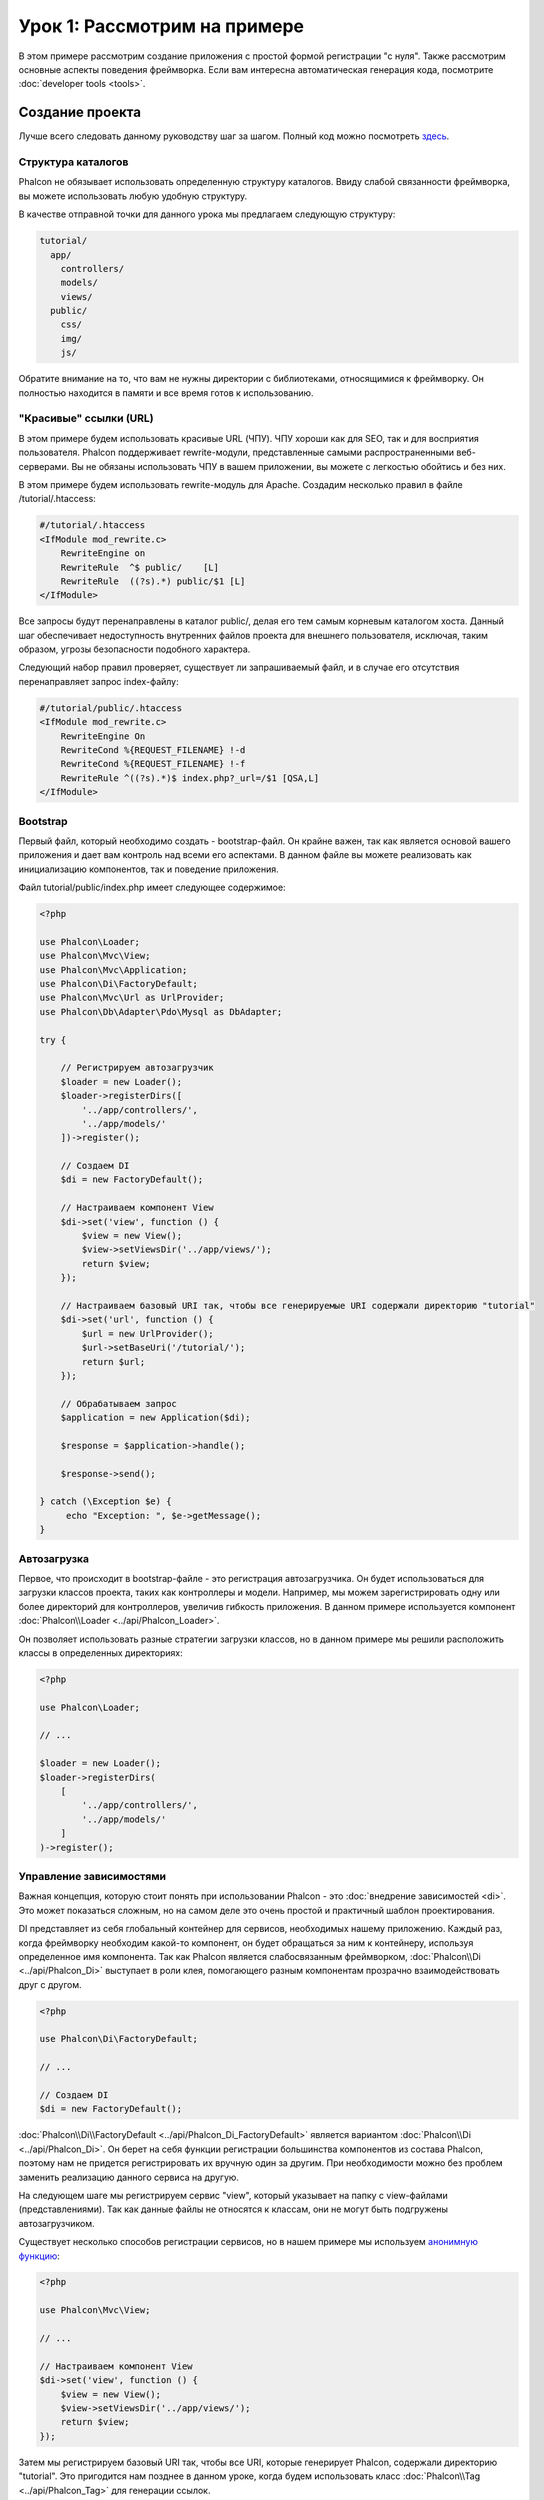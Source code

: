 Урок 1: Рассмотрим на примере
=============================
В этом примере рассмотрим создание приложения с простой формой регистрации "с нуля".
Также рассмотрим основные аспекты поведения фреймворка. Если вам интересна
автоматическая генерация кода, посмотрите :doc:`developer tools <tools>`.

Создание проекта
----------------
Лучше всего следовать данному руководству шаг за шагом. Полный код можно посмотреть
`здесь <https://github.com/phalcon/tutorial>`_.

Структура каталогов
^^^^^^^^^^^^^^^^^^^
Phalcon не обязывает использовать определенную структуру каталогов. Ввиду
слабой связанности фреймворка, вы можете использовать любую удобную структуру.

В качестве отправной точки для данного урока мы предлагаем следующую структуру:

.. code-block:: php

    tutorial/
      app/
        controllers/
        models/
        views/
      public/
        css/
        img/
        js/

Обратите внимание на то, что вам не нужны директории с библиотеками, относящимися к фреймворку. Он полностью находится в памяти
и все время готов к использованию.

"Красивые" ссылки (URL)
^^^^^^^^^^^^^^^^^^^^^^^
В этом примере будем использовать красивые URL (ЧПУ). ЧПУ хороши как для SEO, так и для восприятия пользователя. Phalcon поддерживает rewrite-модули, представленные самыми распространенными веб-серверами. Вы не обязаны использовать ЧПУ в вашем приложении, вы можете с легкостью обойтись и без них.

В этом примере будем использовать rewrite-модуль для Apache. Создадим несколько правил в файле /tutorial/.htaccess:

.. code-block:: apacheconf

    #/tutorial/.htaccess
    <IfModule mod_rewrite.c>
        RewriteEngine on
        RewriteRule  ^$ public/    [L]
        RewriteRule  ((?s).*) public/$1 [L]
    </IfModule>

Все запросы будут перенаправлены в каталог public/, делая его тем самым корневым каталогом хоста. Данный шаг обеспечивает недоступность внутренних файлов проекта для внешнего пользователя, исключая, таким образом, угрозы безопасности подобного характера.

Следующий набор правил проверяет, существует ли запрашиваемый файл, и в случае его отсутствия перенаправляет запрос index-файлу:

.. code-block:: apacheconf

    #/tutorial/public/.htaccess
    <IfModule mod_rewrite.c>
        RewriteEngine On
        RewriteCond %{REQUEST_FILENAME} !-d
        RewriteCond %{REQUEST_FILENAME} !-f
        RewriteRule ^((?s).*)$ index.php?_url=/$1 [QSA,L]
    </IfModule>

Bootstrap
^^^^^^^^^
Первый файл, который необходимо создать - bootstrap-файл. Он крайне важен, так как является
основой вашего приложения и дает вам контроль над всеми его аспектами. В данном файле вы можете реализовать
как инициализацию компонентов, так и поведение приложения.

Файл tutorial/public/index.php имеет следующее содержимое:

.. code-block:: php

    <?php

    use Phalcon\Loader;
    use Phalcon\Mvc\View;
    use Phalcon\Mvc\Application;
    use Phalcon\Di\FactoryDefault;
    use Phalcon\Mvc\Url as UrlProvider;
    use Phalcon\Db\Adapter\Pdo\Mysql as DbAdapter;

    try {

        // Регистрируем автозагрузчик
        $loader = new Loader();
        $loader->registerDirs([
            '../app/controllers/',
            '../app/models/'
        ])->register();

        // Создаем DI
        $di = new FactoryDefault();

        // Настраиваем компонент View
        $di->set('view', function () {
            $view = new View();
            $view->setViewsDir('../app/views/');
            return $view;
        });

        // Настраиваем базовый URI так, чтобы все генерируемые URI содержали директорию "tutorial"
        $di->set('url', function () {
            $url = new UrlProvider();
            $url->setBaseUri('/tutorial/');
            return $url;
        });

        // Обрабатываем запрос
        $application = new Application($di);

        $response = $application->handle();

        $response->send();

    } catch (\Exception $e) {
         echo "Exception: ", $e->getMessage();
    }

Автозагрузка
^^^^^^^^^^^^
Первое, что происходит в bootstrap-файле - это регистрация автозагрузчика. Он будет использоваться для загрузки классов проекта, таких как контроллеры и модели. Например, мы можем зарегистрировать одну или более директорий для контроллеров, увеличив гибкость приложения. В данном примере используется компонент :doc:`Phalcon\\Loader <../api/Phalcon_Loader>`.

Он позволяет использовать разные стратегии загрузки классов, но в данном примере мы решили расположить классы в определенных директориях:

.. code-block:: php

    <?php

    use Phalcon\Loader;

    // ...

    $loader = new Loader();
    $loader->registerDirs(
        [
            '../app/controllers/',
            '../app/models/'
        ]
    )->register();

Управление зависимостями
^^^^^^^^^^^^^^^^^^^^^^^^
Важная концепция, которую стоит понять при использовании Phalcon - это :doc:`внедрение зависимостей <di>`. Это может показаться сложным, но на самом деле это очень простой и практичный шаблон проектирования.

DI представляет из себя глобальный контейнер для сервисов, необходимых нашему приложению. Каждый раз, когда фреймворку необходим какой-то компонент, он будет обращаться за ним к контейнеру, используя определенное имя компонента. Так как Phalcon является слабосвязанным фреймворком, :doc:`Phalcon\\Di <../api/Phalcon_Di>` выступает в роли клея, помогающего разным компонентам прозрачно взаимодействовать друг с другом.

.. code-block:: php

    <?php

    use Phalcon\Di\FactoryDefault;

    // ...

    // Создаем DI
    $di = new FactoryDefault();

:doc:`Phalcon\\Di\\FactoryDefault <../api/Phalcon_Di_FactoryDefault>` является вариантом :doc:`Phalcon\\Di <../api/Phalcon_Di>`.
Он берет на себя функции регистрации большинства компонентов из состава Phalcon, поэтому нам не придется регистрировать их вручную один за другим.
При необходимости можно без проблем заменить реализацию данного сервиса на другую.

На следующем шаге мы регистрируем сервис "view", который указывает на папку с view-файлами (представлениями).
Так как данные файлы не относятся к классам, они не могут быть подгружены автозагрузчиком.

Существует несколько способов регистрации сервисов, но в нашем примере мы используем `анонимную функцию`_:

.. code-block:: php

    <?php

    use Phalcon\Mvc\View;

    // ...

    // Настраиваем компонент View
    $di->set('view', function () {
        $view = new View();
        $view->setViewsDir('../app/views/');
        return $view;
    });

Затем мы регистрируем базовый URI так, чтобы все URI, которые генерирует Phalcon, содержали директорию "tutorial".
Это пригодится нам позднее в данном уроке, когда будем использовать класс :doc:`Phalcon\\Tag <../api/Phalcon_Tag>`
для генерации ссылок.

.. code-block:: php

    <?php

    use Phalcon\Mvc\Url as UrlProvider;

    // ...

    // Настраиваем базовый URI так, чтобы все генерируемые URI содержали директорию "tutorial"
    $di->set('url', function () {
        $url = new UrlProvider();
        $url->setBaseUri('/tutorial/');
        return $url;
    });

На последнем этапе мы используем :doc:`Phalcon\\Mvc\\Application <../api/Phalcon_Mvc_Application>`.
Данный компонент служит для инициализации окружения входящих запросов, их перенаправления и обслуживания относящихся к ним действий.
После отработки всех доступных действий, компонент возвращает полученные ответы.

.. code-block:: php

    <?php

    use Phalcon\Mvc\Application;

    // ...

    $application = new Application($di);

    $response = $application->handle();

    $response->send();

Как можно увидеть, bootstrap-файл очень короткий, нам нет необходимости подключать какие-либо дополнительные файлы. Таким образом, мы настроили
гибкую структуру MVC-приложения менее чем за 30 строк кода.

Создание контроллера
^^^^^^^^^^^^^^^^^^^^
По умолчанию Phalcon будет искать контроллер с именем "Index". Как и во многих других фреймворках он является исходной точкой, когда ни один другой контроллер или
действие не были запрошены. Наш index-контроллер (app/controllers/IndexController.php) выглядит так:

.. code-block:: php

    <?php

    use Phalcon\Mvc\Controller;

    class IndexController extends Controller
    {

        public function indexAction()
        {
            echo "<h1>Привет!</h1>";
        }
    }

Классы контроллеров должны заканчиваться суффиксом "Controller", чтобы автозагрузчик смог загрузить их, а их действия должны заканчиваться суффиксом "Action". Теперь можно открыть браузер и увидеть результат:

.. figure:: ../_static/img/tutorial-1.png
    :align: center

Ура, Phalcon взлетел!

Отправка результатов в представление
^^^^^^^^^^^^^^^^^^^^^^^^^^^^^^^^^^^^
Отображение вывода напрямую из контроллера иногда бывает необходимым решением (например, когда нужно отправить JSON), но нежелательно, и сторонники шаблона MVC это подтвердят. Данные должны передаваться представлению (view), ответственному за отображение данных. Phalcon ищет файл представления с именем, совпадающим с именем действия внутри папки, носящей имя последнего запущенного контроллера. В нашем случае это будет выглядеть так (app/views/index/index.phtml):

.. code-block:: php

    <?php echo "<h1>Привет!</h1>";

В нашем контроллере (app/controllers/IndexController.php) сейчас существует пустое действие:

.. code-block:: php

    <?php

    use Phalcon\Mvc\Controller;

    class IndexController extends Controller
    {

        public function indexAction()
        {

        }
    }

Вывод браузера останется прежним. Когда действие завершит свою работу, будет автоматически создан статический компонент :doc:`Phalcon\\Mvc\\View <../api/Phalcon_Mvc_View>`. Узнать больше о представлениях можно :doc:`здесь <views>`.

Проектирование формы регистрации
^^^^^^^^^^^^^^^^^^^^^^^^^^^^^^^^
Давайте теперь изменим файл представления index.phtml, добавив ссылку на новый контроллер "signup". Идея проста - позволить пользователям регистрироваться в нашем приложении.

.. code-block:: php

    <?php

    echo "<h1>Привет!</h1>";

    echo $this->tag->linkTo("signup", "Регистрируйся!");

Сгенерированный код HTML будет выводить тэг ("a"), указывающий на наш новый контроллер:

.. code-block:: html

    <h1>Привет!</h1> <a href="/tutorial/signup">Регистрируйся!</a>

Для генерации тэга мы воспользовались встроенным классом :doc:`Phalcon\\Tag <../api/Phalcon_Tag>`. Это служебный класс, позволяющий
конструировать HTML-разметку в Phalcon-подобном стиле. Этот класс также является сервисом, зарегистрированным в DI,
таким образом, мы используем :code:`$this->tag` для доступа к нему.

Более подробно о генерации HTML можно :doc:`узнать здесь <tags>`.

.. figure:: ../_static/img/tutorial-2.png
    :align: center

Контроллер Signup (app/controllers/SignupController.php):

.. code-block:: php

    <?php

    use Phalcon\Mvc\Controller;

    class SignupController extends Controller
    {

        public function indexAction()
        {

        }
    }

Пустое действие index говорит нам о том, что будет использоваться одноименный файл представления с нашей формой для регистрации (app/views/signup/index.phtml):

.. code-block:: html+php

    <h2>Зарегистрируйтесь, используя эту форму</h2>

    <?php echo $this->tag->form("signup/register"); ?>

     <p>
        <label for="name">Имя</label>
        <?php echo $this->tag->textField("name") ?>
     </p>

     <p>
        <label for="email">E-Mail</label>
        <?php echo $this->tag->textField("email") ?>
     </p>

     <p>
        <?php echo $this->tag->submitButton("Регистрация") ?>
     </p>

    </form>

В браузере это будет выглядеть так:

.. figure:: ../_static/img/tutorial-3.png
    :align: center

Класс :doc:`Phalcon\\Tag <../api/Phalcon_Tag>` также содержит полезные методы для работы с формами.

Метод :code:`Phalcon\Tag::form()` принимает единственный аргумент, например, относительный URI контроллера/действия
приложения.

При нажатии на кнопку "Регистрация" мы увидим исключение, вызванное фреймворком. Оно говорит нам о том, что у нашего контроллера "signup" отсутствует действие "register":

    Exception: Action "register" was not found on handler "signup"

Реализация этого метода прекратит генерацию исключения:

.. code-block:: php

    <?php

    use Phalcon\Mvc\Controller;

    class SignupController extends Controller
    {

        public function indexAction()
        {

        }

        public function registerAction()
        {

        }
    }

Снова жмем на кнопку "Регистрация" и видим пустую страницу. Поля name и email, введенные пользователем, должны сохраниться в базе данных. В соответствии с принципами MVC, все взаимодействие с БД должно вестись через модели, таким образом, следуя традициям ООП-стиля.

Создание модели
^^^^^^^^^^^^^^^
Phalcon содержит первую ORM для PHP, полностью написанную на языке C. Вместо усложнения процесса разработки, он упрощает его!

Перед созданием модели необходимо создать таблицу в базе данных. Простейшая таблица для регистрации пользователей приведена ниже:

.. code-block:: sql

    CREATE TABLE `users` (
      `id` int(10) unsigned NOT NULL AUTO_INCREMENT,
      `name` varchar(70) NOT NULL,
      `email` varchar(70) NOT NULL,
      PRIMARY KEY (`id`)
    );

Файлы моделей должны находиться в папке app/models (app/models/Users.php). Модель, представляющая таблицу "users", выглядит следующим образом:

.. code-block:: php

    <?php

    use Phalcon\Mvc\Model;

    class Users extends Model
    {
        public $id;

        public $name;

        public $email;
    }

Настройка соединения с базой данных
^^^^^^^^^^^^^^^^^^^^^^^^^^^^^^^^^^^
Для использования базы данных и получения к ней доступа через наши модели нам необходимо указать настройки в bootstrap-файле. Соединение с базой данных - это всего лишь еще один сервис нашего приложения, который может быть использован для различных компонентов:

.. code-block:: php

    <?php

    use Phalcon\Loader;
    use Phalcon\Di\FactoryDefault;
    use Phalcon\Mvc\View;
    use Phalcon\Mvc\Application;
    use Phalcon\Mvc\Url as UrlProvider;
    use Phalcon\Db\Adapter\Pdo\Mysql as DbAdapter;

    try {

        // Регистрируем автозагрузчик
        $loader = new Loader();
        $loader->registerDirs([
            '../app/controllers/',
            '../app/models/'
        ])->register();

        // Создаем DI
        $di = new FactoryDefault();

        // Настраиваем сервис для работы с БД
        $di->set('db', function () {
            return new DbAdapter([
                "host"     => "localhost",
                "username" => "root",
                "password" => "secret",
                "dbname"   => "test_db"
            ]);
        });

        // Настраиваем компонент View
        $di->set('view', function () {
            $view = new View();
            $view->setViewsDir('../app/views/');
            return $view;
        });

        // Настраиваем базовый URI так, чтобы все генерируемые URI содержали директорию "tutorial"
        $di->set('url', function () {
            $url = new UrlProvider();
            $url->setBaseUri('/tutorial/');
            return $url;
        });

        // Обрабатываем запрос
        $application = new Application($di);

        $response = $application->handle();

        $response->send();

    } catch (\Exception $e) {
         echo "Exception: ", $e->getMessage();
    }

При правильных настройках подключения наши модели будут готовы к работе и взаимодействию с остальными частями приложения.

Сохранение данных при работе с моделями
^^^^^^^^^^^^^^^^^^^^^^^^^^^^^^^^^^^^^^^
Следующим шагом будет обработка данных нашей формы регистрации и сохранение их в таблице базы данных.

.. code-block:: php

    <?php

    use Phalcon\Mvc\Controller;

    class SignupController extends Controller
    {

        public function indexAction()
        {

        }

        public function registerAction()
        {

            $user = new Users();

            // Сохраняем и проверяем на наличие ошибок
            $success = $user->save($this->request->getPost(), ['name', 'email']);

            if ($success) {
                echo "Спасибо за регистрацию!";
            } else {
                echo "К сожалению, возникли следующие проблемы: ";
                foreach ($user->getMessages() as $message) {
                    echo $message->getMessage(), "<br/>";
                }
            }

            $this->view->disable();
        }
    }

В действии 'register' мы создаем экземпляр модели Users, отвечающий за записи пользователей. Публичные свойства класса указывают на их одноименные названия полей
в таблице базы данных. Установка необходимых значений нашей модели и вызов метода save() приводит к сохранению этих данных в БД. Метод save() возвращает булево значение, указывающее, успешно ли были сохранены данные в таблице или нет (true и false, соответственно).

ORM автоматически экранирует ввод для предотвращения SQL-инъекций, так что мы можем передавать массив :code:`$_POST` напрямую методу save().

Для полей, у которых установлен параметр not null (обязательные), вызывается дополнительная валидация. Если мы ничего не введем в форме регистрации, то получим что-то вроде этого:

.. figure:: ../_static/img/tutorial-4.png
    :align: center

Заключение
----------
На этом очень простом руководстве можно увидеть, как легко начать создавать приложения с помощью Phalcon.
То, что Phalcon является расширением, никак не влияет на сложность разработки и доступные возможности.
Продолжайте читать данное руководство для изучения новых возможностей, которые предоставляет Phalcon!

.. _анонимную функцию: http://php.net/manual/ru/functions.anonymous.php
